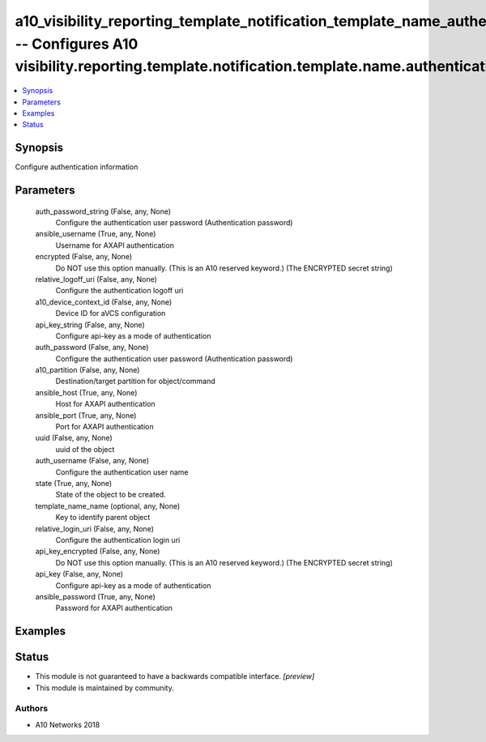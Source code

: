 .. _a10_visibility_reporting_template_notification_template_name_authentication_module:


a10_visibility_reporting_template_notification_template_name_authentication -- Configures A10 visibility.reporting.template.notification.template.name.authentication
=====================================================================================================================================================================

.. contents::
   :local:
   :depth: 1


Synopsis
--------

Configure authentication information






Parameters
----------

  auth_password_string (False, any, None)
    Configure the authentication user password (Authentication password)


  ansible_username (True, any, None)
    Username for AXAPI authentication


  encrypted (False, any, None)
    Do NOT use this option manually. (This is an A10 reserved keyword.) (The ENCRYPTED secret string)


  relative_logoff_uri (False, any, None)
    Configure the authentication logoff uri


  a10_device_context_id (False, any, None)
    Device ID for aVCS configuration


  api_key_string (False, any, None)
    Configure api-key as a mode of authentication


  auth_password (False, any, None)
    Configure the authentication user password (Authentication password)


  a10_partition (False, any, None)
    Destination/target partition for object/command


  ansible_host (True, any, None)
    Host for AXAPI authentication


  ansible_port (True, any, None)
    Port for AXAPI authentication


  uuid (False, any, None)
    uuid of the object


  auth_username (False, any, None)
    Configure the authentication user name


  state (True, any, None)
    State of the object to be created.


  template_name_name (optional, any, None)
    Key to identify parent object


  relative_login_uri (False, any, None)
    Configure the authentication login uri


  api_key_encrypted (False, any, None)
    Do NOT use this option manually. (This is an A10 reserved keyword.) (The ENCRYPTED secret string)


  api_key (False, any, None)
    Configure api-key as a mode of authentication


  ansible_password (True, any, None)
    Password for AXAPI authentication









Examples
--------

.. code-block:: yaml+jinja

    





Status
------




- This module is not guaranteed to have a backwards compatible interface. *[preview]*


- This module is maintained by community.



Authors
~~~~~~~

- A10 Networks 2018

